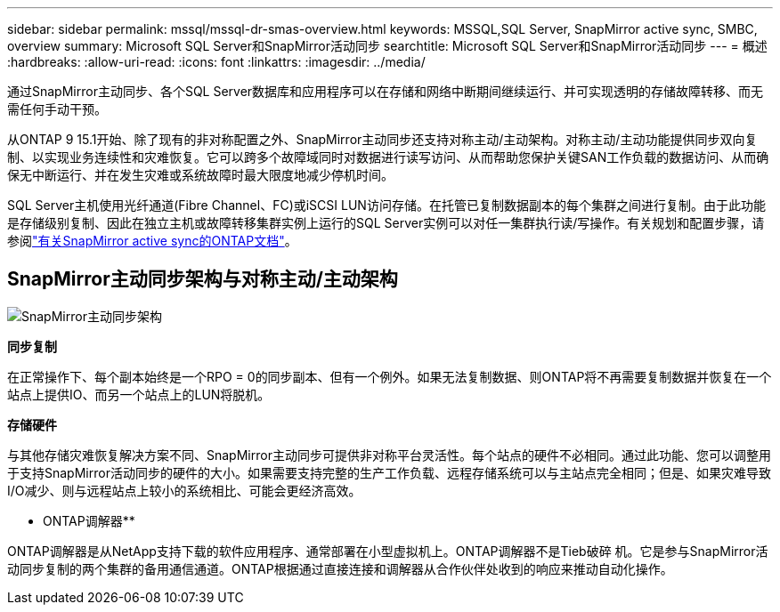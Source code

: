 ---
sidebar: sidebar 
permalink: mssql/mssql-dr-smas-overview.html 
keywords: MSSQL,SQL Server, SnapMirror active sync, SMBC, overview 
summary: Microsoft SQL Server和SnapMirror活动同步 
searchtitle: Microsoft SQL Server和SnapMirror活动同步 
---
= 概述
:hardbreaks:
:allow-uri-read: 
:icons: font
:linkattrs: 
:imagesdir: ../media/


[role="lead"]
通过SnapMirror主动同步、各个SQL Server数据库和应用程序可以在存储和网络中断期间继续运行、并可实现透明的存储故障转移、而无需任何手动干预。

从ONTAP 9 15.1开始、除了现有的非对称配置之外、SnapMirror主动同步还支持对称主动/主动架构。对称主动/主动功能提供同步双向复制、以实现业务连续性和灾难恢复。它可以跨多个故障域同时对数据进行读写访问、从而帮助您保护关键SAN工作负载的数据访问、从而确保无中断运行、并在发生灾难或系统故障时最大限度地减少停机时间。

SQL Server主机使用光纤通道(Fibre Channel、FC)或iSCSI LUN访问存储。在托管已复制数据副本的每个集群之间进行复制。由于此功能是存储级别复制、因此在独立主机或故障转移集群实例上运行的SQL Server实例可以对任一集群执行读/写操作。有关规划和配置步骤，请参阅link:https://docs.netapp.com/us-en/ontap/snapmirror-active-sync/["有关SnapMirror active sync的ONTAP文档"]。



== SnapMirror主动同步架构与对称主动/主动架构

image:../media/mssql-smas-architecture.png["SnapMirror主动同步架构"]

**同步复制**

在正常操作下、每个副本始终是一个RPO = 0的同步副本、但有一个例外。如果无法复制数据、则ONTAP将不再需要复制数据并恢复在一个站点上提供IO、而另一个站点上的LUN将脱机。

**存储硬件**

与其他存储灾难恢复解决方案不同、SnapMirror主动同步可提供非对称平台灵活性。每个站点的硬件不必相同。通过此功能、您可以调整用于支持SnapMirror活动同步的硬件的大小。如果需要支持完整的生产工作负载、远程存储系统可以与主站点完全相同；但是、如果灾难导致I/O减少、则与远程站点上较小的系统相比、可能会更经济高效。

** ONTAP调解器**

ONTAP调解器是从NetApp支持下载的软件应用程序、通常部署在小型虚拟机上。ONTAP调解器不是Tieb破碎 机。它是参与SnapMirror活动同步复制的两个集群的备用通信通道。ONTAP根据通过直接连接和调解器从合作伙伴处收到的响应来推动自动化操作。
